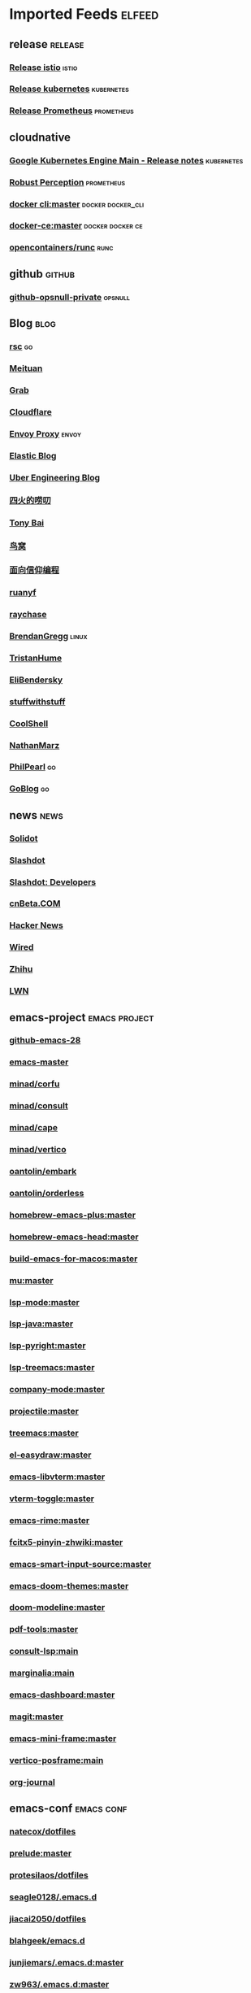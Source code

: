 * Imported Feeds            :elfeed:
** release                                                          :release:
*** [[https://github.com/istio/istio/releases.atom][Release istio]]                                                   :istio:
*** [[https://github.com/kubernetes/kubernetes/releases.atom][Release kubernetes]]                                              :kubernetes:
*** [[https://github.com/prometheus/prometheus/releases.atom][Release Prometheus]]                                              :prometheus:
** cloudnative
*** [[https://cloud.google.com/feeds/kubernetes-engine-release-notes.xml][Google Kubernetes Engine Main - Release notes]]                :kubernetes:
*** [[http://www.robustperception.io/feed/][Robust Perception]]                                            :prometheus:
*** [[https://github.com/docker/cli/commits/master.atom][docker cli:master]]                                     :docker:docker_cli:
*** [[https://github.com/docker/docker-ce/commits/master.atom][docker-ce:master]]                                       :docker:docker:ce:
*** [[https://github.com/opencontainers/runc/commits/master.atom][opencontainers/runc]]                                                :runc:
** github                                                            :github:
*** [[https://github.com/opsnull.private.atom?token=AADJ3H6SPLOFAOALFKN3XSV7NLTRA][github-opsnull-private]]                                          :opsnull:
** Blog                                                                :blog:
*** [[https://research.swtch.com/feed.atom][rsc]]                                                                  :go:
*** [[http://tech.meituan.com/atom.xml][Meituan]]
*** [[https://engineering.grab.com/feed.xml][Grab]]
*** [[https://blog.cloudflare.com/rss/][Cloudflare]]
*** [[https://blog.envoyproxy.io/feed][Envoy Proxy]]                                                       :envoy:
*** [[https://www.elastic.co/blog/feed][Elastic Blog]]
*** [[https://eng.uber.com/feed/][Uber Engineering Blog]]
*** [[http://www.raychase.net/feed][四火的唠叨]]
*** [[http://feed.tonybai.com/][Tony Bai]]
*** [[http://colobu.com/atom.xml][鸟窝]]
*** [[https://draveness.me/feed.xml][面向信仰编程]]
*** [[https://feeds.feedburner.com/ruanyifeng][ruanyf]]
*** [[https://www.raychase.net/feed][raychase]]
*** [[http://www.brendangregg.com/blog/rss.xml][BrendanGregg]]                                                      :linux:
*** [[https://thume.ca/atom.xml][TristanHume]]
*** [[https://eli.thegreenplace.net/feeds/all.atom.xml][EliBendersky]]
*** [[http://journal.stuffwithstuff.com/rss.xml][stuffwithstuff]]
*** [[http://coolshell.cn/feed][CoolShell]]
*** [[http://feeds.feedburner.com/thoughtsfromtheredplanet?format=xml][NathanMarz]]
*** [[https://philpearl.github.io/index.xml][PhilPearl]]                                                            :go:
*** [[https://blog.golang.org/feed.atom][GoBlog]]                                                               :go:
** news                                                                :news:
*** [[http://www.solidot.org/index.rss][Solidot]]
*** [[http://rss.slashdot.org/Slashdot/slashdot][Slashdot]]
*** [[http://rss.slashdot.org/Slashdot/slashdotDevelopers][Slashdot: Developers]]
*** [[http://www.cnbeta.com/backend.php][cnBeta.COM]]
*** [[http://news.ycombinator.com/bigrss][Hacker News]]
*** [[http://feeds.wired.com/wired/index][Wired]]
*** [[https://www.zhihu.com/rss][Zhihu]]
*** [[https://lwn.net/headlines/rss][LWN]]
** emacs-project                                              :emacs:project:
*** [[https://github.com/emacs-mirror/emacs/commits/emacs-28.atom][github-emacs-28]]
*** [[https://github.com/emacs-mirror/emacs/commits/master.atom][emacs-master]]
*** [[https://github.com/minad/corfu/commits/main.atom][minad/corfu]]
*** [[https://github.com/minad/consult/commits/main.atom][minad/consult]]
*** [[https://github.com/minad/cape/commits/main.atom][minad/cape]]
*** [[https://github.com/minad/vertico/commits/main.atom][minad/vertico]]
*** [[https://github.com/oantolin/embark/commits/master.atom][oantolin/embark]]
*** [[https://github.com/oantolin/orderless/commits/master.atom][oantolin/orderless]]
*** [[https://github.com/d12frosted/homebrew-emacs-plus/commits/master.atom][homebrew-emacs-plus:master]]
*** [[https://github.com/daviderestivo/homebrew-emacs-head/commits/master.atom][homebrew-emacs-head:master]]
*** [[https://github.com/jimeh/build-emacs-for-macos/commits/master.atom][build-emacs-for-macos:master]]
*** [[https://github.com/djcb/mu/commits/master.atom][mu:master]]
*** [[https://github.com/emacs-lsp/lsp-mode/commits/master.atom][lsp-mode:master]]
*** [[https://github.com/emacs-lsp/lsp-java/commits/master.atom][lsp-java:master]]
*** [[https://github.com/emacs-lsp/lsp-pyright/commits/master.atom][lsp-pyright:master]]
*** [[https://github.com/emacs-lsp/lsp-treemacs/commits/master.atom][lsp-treemacs:master]]
*** [[https://github.com/company-mode/company-mode/commits/master.atom][company-mode:master]]
*** [[https://github.com/bbatsov/projectile/commits/master.atom][projectile:master]]
*** [[https://github.com/Alexander-Miller/treemacs/commits/master.atom][treemacs:master]]
*** [[https://github.com/misohena/el-easydraw/commits/master.atom][el-easydraw:master]]
*** [[https://github.com/akermu/emacs-libvterm/commits/master.atom][emacs-libvterm:master]]
*** [[https://github.com/jixiuf/vterm-toggle/commits/master.atom][vterm-toggle:master]]
*** [[https://github.com/DogLooksGood/emacs-rime/commits/master.atom][emacs-rime:master]]
*** [[https://github.com/felixonmars/fcitx5-pinyin-zhwiki/commits/master.atom][fcitx5-pinyin-zhwiki:master]]
*** [[https://github.com/laishulu/emacs-smart-input-source/commits/master.atom][emacs-smart-input-source:master]]

*** [[https://github.com/hlissner/emacs-doom-themes/commits/master.atom][emacs-doom-themes:master]]
*** [[https://github.com/seagle0128/doom-modeline/commits/master.atom][doom-modeline:master]]

*** [[https://github.com/vedang/pdf-tools/commits/master.atom][pdf-tools:master]]

*** [[https://github.com/gagbo/consult-lsp/commits/main.atom][consult-lsp:main]]
*** [[https://github.com/minad/marginalia/commits/main.atom][marginalia:main]]
*** [[https://github.com/emacs-dashboard/emacs-dashboard/commits/master.atom][emacs-dashboard:master]]
*** [[https://github.com/magit/magit/commits/master.atom][magit:master]]
*** [[https://github.com/muffinmad/emacs-mini-frame/commits/master.atom][emacs-mini-frame:master]]

*** [[https://github.com/tumashu/vertico-posframe/commits/main.atom][vertico-posframe:main]]
*** [[https://github.com/bastibe/org-journal/commits/master.atom][org-journal]]
** emacs-conf                                                    :emacs:conf:
*** [[https://github.com/natecox/dotfiles/][natecox/dotfiles]]
*** [[https://github.com/bbatsov/prelude/commits/master.atom][prelude:master]]
*** [[https://gitlab.com/protesilaos/dotfiles/-/commits/master?format=atom][protesilaos/dotfiles]]
*** [[https://github.com/seagle0128/.emacs.d/commits/master.atom][seagle0128/.emacs.d]]
*** [[https://github.com/jiacai2050/dotfiles/commits/master.atom][jiacai2050/dotfiles]]
*** [[https://github.com/blahgeek/emacs.d/commits/master.atom][blahgeek/emacs.d]]
*** [[https://github.com/junjiemars/.emacs.d/commits/master.atom][junjiemars/.emacs.d:master]]
*** [[https://github.com/zw963/.emacs.d/commits/master.atom][zw963/.emacs.d:master]]
*** [[https://github.com/SqrtMinusOne/dotfiles/commits/master.atom][SqrtMinusOne/dotfiles:master]]
*** [[https://github.com/condy0919/.emacs.d/commits/master.atom][condy0919/.emacs.d]]
*** [[https://github.com/MatthewZMD/.emacs.d/commits/master.atom][MatthewZMD/.emacs.d]]
*** [[https://github.com/oantolin/emacs-config/commits/master.atom][emacs-config:master]]
*** [[https://github.com/TxGVNN/dots/commits/master.atom][dots:master]]
*** [[https://github.com/redguardtoo/emacs.d/commits/master.atom][emacs.d:master]]
*** [[https://github.com/daviwil/dotfiles/commits/master.atom][daviwil/dotfiles:master]]
*** [[https://github.com/manateelazycat/lazycat-emacs/commits/master.atom][lazycat-emacs:master]]
*** [[https://github.com/mpereira/.emacs.d/commits/master.atom][mpereira/.emacs.d:master]]
*** [[https://github.com/wongdean/rime-settings/commits/master.atom][rime-settings:master]]
*** [[https://github.com/xenodium/dotsies/commits/main.atom][xenodium/dotsies:main]]
*** [[https://github.com/cormullion/juliamono/commits/master.atom][juliamono:master]]
*** [[https://github.com/GTrunSec/my-profile/commits/master.atom][GTrunSec/my-profile:master]]
** emacs-blog                                                    :emacs:blog:
*** [[http://planet.emacslife.com/atom.xml][Planet Emacslife]]
*** [[http://xenodium.com/rss.xml][Alvaro Ramirez's notes]]
*** [[https://www.manueluberti.eu/feed.xml][Manuel Uberti]]
*** [[https://manateelazycat.github.io/feed.xml][manateelazycat.github.io]]
*** [[http://mbork.pl?action=rss][Marcin Borkowski: Homepage]]
*** [[https://emacs-china.org/latest.rss][Emacs China - 最新主题]]
*** [[https://emacs-china.org/posts.rss][Emacs China - 最新帖子]]
*** [[http://ergoemacs.org/emacs/blog.xml][Xah Emacs Blog]]
*** [[https://emacsair.me/feed.xml][Emacsair]]
*** [[https://jao.io/blog/rss.xml][programming (and other) musings]]
*** [[https://emacstalk.github.io/index.xml][EmacsTalk]]
*** [[https://fuco1.github.io/rss.xml][Matus Goljer (Fuco1)]]
*** [[https://blog.aaronbieber.com/posts/index.xml][Posts on The Chronicle]]
*** [[https://jherrlin.github.io/index.xml][jherrlin]]
*** [[https://www.masteringemacs.org/feed][MasteringEmacs]]
*** [[https://emacsredux.com/atom.xml][EmacsRedux]]
*** [[https://endlessparentheses.com/atom.xml][EndlessParentheses]]
*** [[https://oremacs.com/atom.xml][OrEmacs]]
*** [[https://sachachua.com/blog/category/emacs-news/feed/][EmacsNews]]
*** [[https://sachachua.com/blog/feed/][sachachua blog]]
** v2ex                                                                   :v2ex:
*** [[https://www.v2ex.com/feed/tab/tech.xml][v2ex-tech]]
*** [[https://www.v2ex.com/feed/go.xml][v2ex-go]]
*** [[https://www.v2ex.com/feed/programmer.xml][v2ex-programmer]]
*** [[https://www.v2ex.com/feed/share.xml][v2ex-share]]
*** [[https://www.v2ex.com/feed/k8s.xml][v2ex-k8s]]
